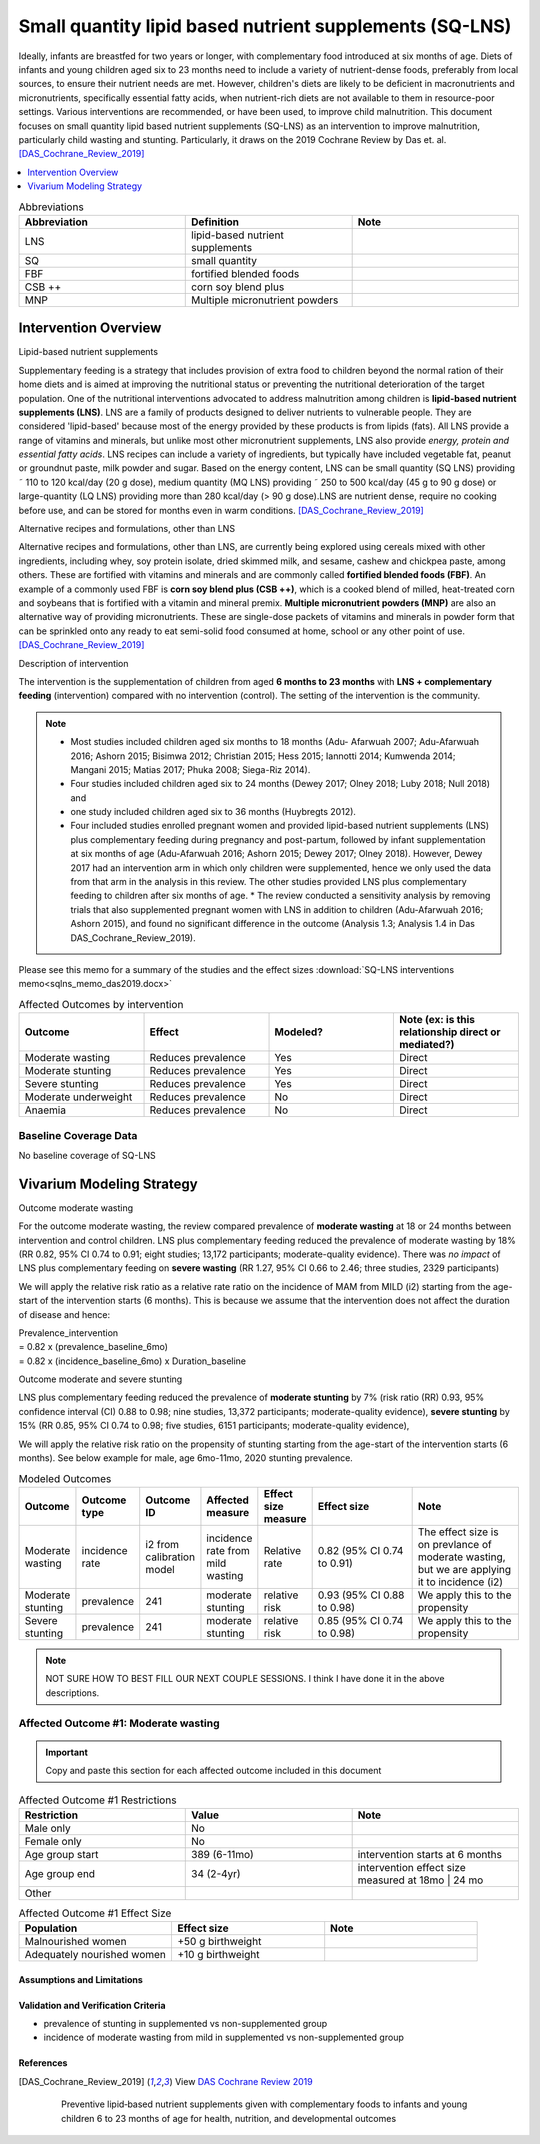 .. role:: underline
    :class: underline
..
  Section title decorators for this document:

  ==============
  Document Title
  ==============

  Section Level 1
  ---------------

  Section Level 2
  +++++++++++++++

  Section Level 3
  ~~~~~~~~~~~~~~~

  Section Level 4
  ^^^^^^^^^^^^^^^

  Section Level 5
  '''''''''''''''

  The depth of each section level is determined by the order in which each
  decorator is encountered below. If you need an even deeper section level, just
  choose a new decorator symbol from the list here:
  https://docutils.sourceforge.io/docs/ref/rst/restructuredtext.html#sections
  And then add it to the list of decorators above.

.. _lipid_based_nutrient_supplements:

========================================================
Small quantity lipid based nutrient supplements (SQ-LNS)
========================================================

Ideally, infants are breastfed for two years or longer, with complementary food introduced at six months of age. Diets of infants and young children aged six to 23 months need to include a variety of nutrient-dense foods, preferably from local sources, to ensure their nutrient needs are met. However, children's diets are likely to be deficient in macronutrients and micronutrients, specifically essential fatty acids, when nutrient-rich diets are not available to them in resource-poor settings. Various interventions are recommended, or have been used, to improve child malnutrition. This document focuses on small quantity lipid based nutrient supplements (SQ-LNS) as an intervention to improve malnutrition, particularly child wasting and stunting. Particularly, it draws on the 2019 Cochrane Review by Das et. al. [DAS_Cochrane_Review_2019]_

.. todo::

  Add a brief introductory paragraph for this document.

.. contents::
   :local:
   :depth: 1

.. list-table:: Abbreviations
  :widths: 15 15 15
  :header-rows: 1

  * - Abbreviation
    - Definition
    - Note
  * - LNS
    - lipid-based nutrient supplements
    - 
  * - SQ
    - small quantity
    - 
  * - FBF 
    - fortified blended foods
    -
  * - CSB ++
    - corn soy blend plus
    -
  * - MNP
    - Multiple micronutrient powders
    - 

.. todo::

  Fill out table with any abbreviations and their definitions used in this document.

Intervention Overview
-----------------------

:underline:`Lipid-based nutrient supplements`

Supplementary feeding is a strategy that includes provision of extra food to children beyond the normal ration of their home diets
and is aimed at improving the nutritional status or preventing the nutritional deterioration of the target population. One of the nutritional
interventions advocated to address malnutrition among children is **lipid-based nutrient supplements (LNS)**. LNS are a family of
products designed to deliver nutrients to vulnerable people. They are considered 'lipid-based' because most of the energy provided
by these products is from lipids (fats). All LNS provide a range of vitamins and minerals, but unlike most other micronutrient supplements,
LNS also provide *energy, protein and essential fatty acids*. LNS recipes can include a variety of ingredients, but typically have included vegetable fat, peanut or groundnut paste, milk powder and sugar. Based on the energy content, LNS can be small quantity (SQ LNS) providing ˜ 110 to 120 kcal/day (20 g dose), medium quantity (MQ LNS) providing ˜ 250 to 500 kcal/day (45 g to 90 g dose) or large-quantity (LQ LNS) providing
more than 280 kcal/day (> 90 g dose).LNS are nutrient dense, require no cooking before use, and can be stored for months even in warm conditions. 
[DAS_Cochrane_Review_2019]_

:underline:`Alternative recipes and formulations, other than LNS`

Alternative recipes and formulations, other than LNS, are currently being explored using cereals mixed with other ingredients, including
whey, soy protein isolate, dried skimmed milk, and sesame, cashew and chickpea paste, among others. These are
fortified with vitamins and minerals and are commonly called **fortified blended foods (FBF)**. An example of a commonly used FBF
is **corn soy blend plus (CSB ++)**, which is a cooked blend of milled, heat-treated corn and soybeans that is fortified with a vitamin and
mineral premix. **Multiple micronutrient powders (MNP)** are also an alternative way of providing micronutrients. These are single-dose
packets of vitamins and minerals in powder form that can be sprinkled onto any ready to eat semi-solid food consumed at home,
school or any other point of use. [DAS_Cochrane_Review_2019]_


:underline:`Description of intervention`

The intervention is the supplementation of children from aged **6 months to 23 months** with **LNS + complementary feeding** (intervention) compared with no intervention (control). The setting of the intervention is the community. 

.. note::

  - Most studies included children aged six months to 18 months (Adu- Afarwuah 2007; Adu-Afarwuah 2016; Ashorn 2015; Bisimwa 2012; Christian 2015; Hess 2015; Iannotti 2014; Kumwenda 2014; Mangani 2015; Matias 2017; Phuka 2008; Siega-Riz 2014). 
  - Four studies included children aged six to 24 months (Dewey 2017; Olney 2018; Luby   2018; Null 2018) and 
  - one study included children aged six to 36 months (Huybregts 2012). 
  - Four included studies enrolled pregnant women and provided lipid-based nutrient supplements (LNS) plus complementary feeding during pregnancy and post-partum, followed by infant supplementation at six months of age (Adu-Afarwuah 2016; Ashorn 2015; Dewey 2017; Olney 2018). However, Dewey 2017 had an intervention arm in which only children were supplemented, hence we only used the data from that arm in the analysis in this review. The other studies provided LNS plus complementary feeding to children after six months of age. * The review conducted a sensitivity analysis by removing trials that also supplemented pregnant women with LNS in addition to children (Adu-Afarwuah 2016; Ashorn 2015), and found no significant difference in the outcome (Analysis 1.3; Analysis 1.4 in Das DAS_Cochrane_Review_2019).


Please see this memo for a summary of the studies and the effect sizes :download:`SQ-LNS interventions memo<sqlns_memo_das2019.docx>`
  
.. list-table:: Affected Outcomes by intervention
  :widths: 15 15 15 15
  :header-rows: 1

  * - Outcome
    - Effect
    - Modeled?
    - Note (ex: is this relationship direct or mediated?)
  * - Moderate wasting
    - Reduces prevalence
    - Yes
    - Direct
  * - Moderate stunting
    - Reduces prevalence
    - Yes
    - Direct
  * - Severe stunting
    - Reduces prevalence
    - Yes
    - Direct
  * - Moderate underweight
    - Reduces prevalence
    - No
    - Direct
  * - Anaemia
    - Reduces prevalence
    - No
    - Direct


Baseline Coverage Data
++++++++++++++++++++++++

No baseline coverage of SQ-LNS


Vivarium Modeling Strategy
--------------------------

:underline:`Outcome moderate wasting`

For the outcome moderate wasting, the review compared prevalence of **moderate wasting** at 18 or 24 months between intervention and control children. LNS plus complementary feeding reduced the prevalence of moderate wasting by 18% (RR 0.82, 95% CI 0.74 to 0.91; eight studies; 13,172 participants; moderate-quality evidence). There was *no impact* of LNS plus complementary feeding on **severe wasting** (RR 1.27, 95% CI 0.66 to 2.46; three studies, 2329 participants)

We will apply the relative risk ratio as a relative rate ratio on the incidence of MAM from MILD (i2) starting from the age-start of the intervention starts (6 months). This is because we assume that the intervention does not affect the duration of disease and hence:

| Prevalence_intervention 
| = 0.82 x (prevalence_baseline_6mo) 
| = 0.82 x (incidence_baseline_6mo) x Duration_baseline

.. todo::
  
  Think about whether we want to apply the full reduction in incidence at 6 months or we have a gradual reduction in incidence, reaching full reduction at 18 months? 

:underline:`Outcome moderate and severe stunting`

LNS plus complementary feeding reduced the prevalence of **moderate stunting** by 7% (risk ratio (RR) 0.93, 95% confidence interval (CI) 0.88 to 0.98; nine studies, 13,372 participants; moderate-quality evidence), **severe stunting** by 15% (RR 0.85, 95% CI 0.74 to 0.98; five studies, 6151 participants; moderate-quality evidence), 

We will apply the relative risk ratio on the propensity of stunting starting from the age-start of the intervention starts (6 months). See below example for male, age 6mo-11mo, 2020 stunting prevalence.

.. image:: viviarium_strategy_stunting.svg


.. list-table:: Modeled Outcomes
  :widths: 10 10 10 10 10 25 25
  :header-rows: 1

  * - Outcome
    - Outcome type
    - Outcome ID
    - Affected measure
    - Effect size measure
    - Effect size
    - Note
  * - Moderate wasting
    - incidence rate
    - i2 from calibration model
    - incidence rate from mild wasting
    - Relative rate
    - 0.82 (95% CI 0.74 to 0.91)
    - The effect size is on prevlance of moderate wasting, but we are applying it to incidence (i2)
  * - Moderate stunting
    - prevalence
    - 241
    - moderate stunting
    - relative risk
    - 0.93 (95% CI 0.88 to 0.98)
    - We apply this to the propensity
  * - Severe stunting
    - prevalence
    - 241
    - moderate stunting
    - relative risk
    - 0.85 (95% CI 0.74 to 0.98)
    - We apply this to the propensity

.. note::

    NOT SURE HOW TO BEST FILL OUR NEXT COUPLE SESSIONS. I think I have done it in the above descriptions. 


Affected Outcome #1: Moderate wasting
+++++++++++++++++++++++++++++++++++++

.. important::

  Copy and paste this section for each affected outcome included in this document

.. todo::

  Replace "Risk Outcome Pair #1" with the name of an affected entity for which a modeling strategy will be detailed. For additional risk outcome pairs, copy this section as many times as necessary and update the titles accordingly.

.. todo::

  Link to existing document of the affected outcome (ex: cause or risk exposure model document)

.. todo::

  Describe exactly what measure the intervention will affect

.. todo::

  Fill out the tables below

.. list-table:: Affected Outcome #1 Restrictions
  :widths: 15 15 15
  :header-rows: 1

  * - Restriction
    - Value
    - Note
  * - Male only
    - No
    - 
  * - Female only
    - No
    - 
  * - Age group start
    - 389 (6-11mo)
    - intervention starts at 6 months 
  * - Age group end
    - 34 (2-4yr)
    - intervention effect size measured at 18mo | 24 mo
  * - Other
    - 
    - 

.. list-table:: Affected Outcome #1 Effect Size
  :widths: 15 15 15 
  :header-rows: 1

  * - Population
    - Effect size
    - Note
  * - Malnourished women
    - +50 g birthweight
    - 
  * - Adequately nourished women
    - +10 g birthweight
    - 

.. todo::

  Describe exactly *how* to apply the effect sizes to the affected measures documented above

.. todo::

  Note research considerations related to generalizability of the effect sizes listed above as well as the strength of the causal criteria, as discussed on the :ref:`general research consideration document <general_research>`.

Assumptions and Limitations
~~~~~~~~~~~~~~~~~~~~~~~~~~~~

Validation and Verification Criteria
~~~~~~~~~~~~~~~~~~~~~~~~~~~~~~~~~~~~~~

- prevalence of stunting in supplemented vs non-supplemented group
- incidence of moderate wasting from mild in supplemented vs non-supplemented group


References
~~~~~~~~~~

.. [DAS_Cochrane_Review_2019] 
  
  View `DAS Cochrane Review 2019`_

    Preventive lipid‐based nutrient supplements given with complementary foods to infants and young children 6 to 23 months of age for health, nutrition, and developmental outcomes

.. _`DAS Cochrane Review 2019`: https://www.cochranelibrary.com/cdsr/doi/10.1002/14651858.CD012611.pub3/full
